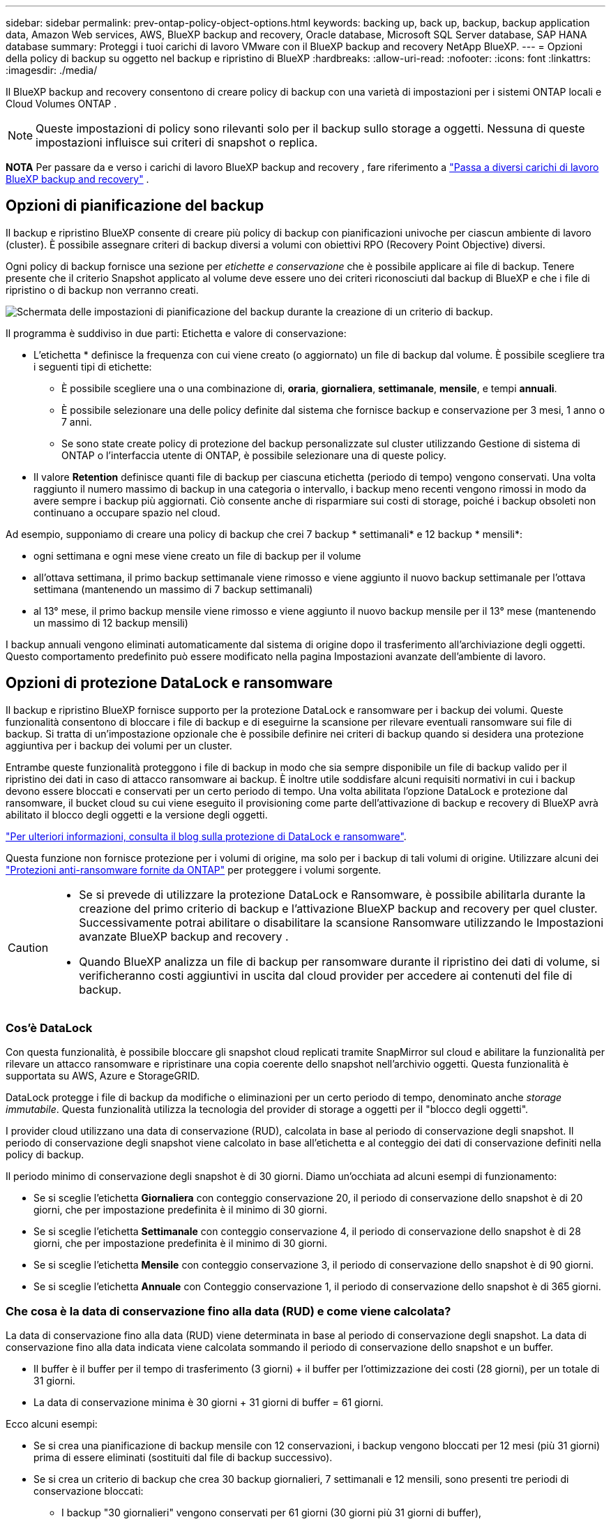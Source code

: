 ---
sidebar: sidebar 
permalink: prev-ontap-policy-object-options.html 
keywords: backing up, back up, backup, backup application data, Amazon Web services, AWS, BlueXP backup and recovery, Oracle database, Microsoft SQL Server database, SAP HANA database 
summary: Proteggi i tuoi carichi di lavoro VMware con il BlueXP backup and recovery NetApp BlueXP. 
---
= Opzioni della policy di backup su oggetto nel backup e ripristino di BlueXP
:hardbreaks:
:allow-uri-read: 
:nofooter: 
:icons: font
:linkattrs: 
:imagesdir: ./media/


[role="lead"]
Il BlueXP backup and recovery consentono di creare policy di backup con una varietà di impostazioni per i sistemi ONTAP locali e Cloud Volumes ONTAP .


NOTE: Queste impostazioni di policy sono rilevanti solo per il backup sullo storage a oggetti. Nessuna di queste impostazioni influisce sui criteri di snapshot o replica.

[]
====
*NOTA* Per passare da e verso i carichi di lavoro BlueXP backup and recovery , fare riferimento a link:br-start-switch-ui.html["Passa a diversi carichi di lavoro BlueXP backup and recovery"] .

====


== Opzioni di pianificazione del backup

Il backup e ripristino BlueXP consente di creare più policy di backup con pianificazioni univoche per ciascun ambiente di lavoro (cluster). È possibile assegnare criteri di backup diversi a volumi con obiettivi RPO (Recovery Point Objective) diversi.

Ogni policy di backup fornisce una sezione per _etichette e conservazione_ che è possibile applicare ai file di backup. Tenere presente che il criterio Snapshot applicato al volume deve essere uno dei criteri riconosciuti dal backup di BlueXP e che i file di ripristino o di backup non verranno creati.

image:screenshot_backup_schedule_settings.png["Schermata delle impostazioni di pianificazione del backup durante la creazione di un criterio di backup."]

Il programma è suddiviso in due parti: Etichetta e valore di conservazione:

* L'etichetta * definisce la frequenza con cui viene creato (o aggiornato) un file di backup dal volume. È possibile scegliere tra i seguenti tipi di etichette:
+
** È possibile scegliere una o una combinazione di, *oraria*, *giornaliera*, *settimanale*, *mensile*, e tempi *annuali*.
** È possibile selezionare una delle policy definite dal sistema che fornisce backup e conservazione per 3 mesi, 1 anno o 7 anni.
** Se sono state create policy di protezione del backup personalizzate sul cluster utilizzando Gestione di sistema di ONTAP o l'interfaccia utente di ONTAP, è possibile selezionare una di queste policy.


* Il valore *Retention* definisce quanti file di backup per ciascuna etichetta (periodo di tempo) vengono conservati. Una volta raggiunto il numero massimo di backup in una categoria o intervallo, i backup meno recenti vengono rimossi in modo da avere sempre i backup più aggiornati. Ciò consente anche di risparmiare sui costi di storage, poiché i backup obsoleti non continuano a occupare spazio nel cloud.


Ad esempio, supponiamo di creare una policy di backup che crei 7 backup * settimanali* e 12 backup * mensili*:

* ogni settimana e ogni mese viene creato un file di backup per il volume
* all'ottava settimana, il primo backup settimanale viene rimosso e viene aggiunto il nuovo backup settimanale per l'ottava settimana (mantenendo un massimo di 7 backup settimanali)
* al 13° mese, il primo backup mensile viene rimosso e viene aggiunto il nuovo backup mensile per il 13° mese (mantenendo un massimo di 12 backup mensili)


I backup annuali vengono eliminati automaticamente dal sistema di origine dopo il trasferimento all'archiviazione degli oggetti. Questo comportamento predefinito può essere modificato nella pagina Impostazioni avanzate dell'ambiente di lavoro.



== Opzioni di protezione DataLock e ransomware

Il backup e ripristino BlueXP fornisce supporto per la protezione DataLock e ransomware per i backup dei volumi. Queste funzionalità consentono di bloccare i file di backup e di eseguirne la scansione per rilevare eventuali ransomware sui file di backup. Si tratta di un'impostazione opzionale che è possibile definire nei criteri di backup quando si desidera una protezione aggiuntiva per i backup dei volumi per un cluster.

Entrambe queste funzionalità proteggono i file di backup in modo che sia sempre disponibile un file di backup valido per il ripristino dei dati in caso di attacco ransomware ai backup. È inoltre utile soddisfare alcuni requisiti normativi in cui i backup devono essere bloccati e conservati per un certo periodo di tempo. Una volta abilitata l'opzione DataLock e protezione dal ransomware, il bucket cloud su cui viene eseguito il provisioning come parte dell'attivazione di backup e recovery di BlueXP avrà abilitato il blocco degli oggetti e la versione degli oggetti.

https://bluexp.netapp.com/blog/cbs-blg-the-bluexp-feature-that-protects-backups-from-ransomware["Per ulteriori informazioni, consulta il blog sulla protezione di DataLock e ransomware"^].

Questa funzione non fornisce protezione per i volumi di origine, ma solo per i backup di tali volumi di origine. Utilizzare alcuni dei  https://docs.netapp.com/us-en/ontap/anti-ransomware/index.html["Protezioni anti-ransomware fornite da ONTAP"^] per proteggere i volumi sorgente.

[CAUTION]
====
* Se si prevede di utilizzare la protezione DataLock e Ransomware, è possibile abilitarla durante la creazione del primo criterio di backup e l'attivazione BlueXP backup and recovery per quel cluster.  Successivamente potrai abilitare o disabilitare la scansione Ransomware utilizzando le Impostazioni avanzate BlueXP backup and recovery .
* Quando BlueXP analizza un file di backup per ransomware durante il ripristino dei dati di volume, si verificheranno costi aggiuntivi in uscita dal cloud provider per accedere ai contenuti del file di backup.


====


=== Cos'è DataLock

Con questa funzionalità, è possibile bloccare gli snapshot cloud replicati tramite SnapMirror sul cloud e abilitare la funzionalità per rilevare un attacco ransomware e ripristinare una copia coerente dello snapshot nell'archivio oggetti. Questa funzionalità è supportata su AWS, Azure e StorageGRID.

DataLock protegge i file di backup da modifiche o eliminazioni per un certo periodo di tempo, denominato anche _storage immutabile_. Questa funzionalità utilizza la tecnologia del provider di storage a oggetti per il "blocco degli oggetti".

I provider cloud utilizzano una data di conservazione (RUD), calcolata in base al periodo di conservazione degli snapshot. Il periodo di conservazione degli snapshot viene calcolato in base all'etichetta e al conteggio dei dati di conservazione definiti nella policy di backup.

Il periodo minimo di conservazione degli snapshot è di 30 giorni. Diamo un'occhiata ad alcuni esempi di funzionamento:

* Se si sceglie l'etichetta *Giornaliera* con conteggio conservazione 20, il periodo di conservazione dello snapshot è di 20 giorni, che per impostazione predefinita è il minimo di 30 giorni.
* Se si sceglie l'etichetta *Settimanale* con conteggio conservazione 4, il periodo di conservazione dello snapshot è di 28 giorni, che per impostazione predefinita è il minimo di 30 giorni.
* Se si sceglie l'etichetta *Mensile* con conteggio conservazione 3, il periodo di conservazione dello snapshot è di 90 giorni.
* Se si sceglie l'etichetta *Annuale* con Conteggio conservazione 1, il periodo di conservazione dello snapshot è di 365 giorni.




=== Che cosa è la data di conservazione fino alla data (RUD) e come viene calcolata?

La data di conservazione fino alla data (RUD) viene determinata in base al periodo di conservazione degli snapshot. La data di conservazione fino alla data indicata viene calcolata sommando il periodo di conservazione dello snapshot e un buffer.

* Il buffer è il buffer per il tempo di trasferimento (3 giorni) + il buffer per l'ottimizzazione dei costi (28 giorni), per un totale di 31 giorni.
* La data di conservazione minima è 30 giorni + 31 giorni di buffer = 61 giorni.


Ecco alcuni esempi:

* Se si crea una pianificazione di backup mensile con 12 conservazioni, i backup vengono bloccati per 12 mesi (più 31 giorni) prima di essere eliminati (sostituiti dal file di backup successivo).
* Se si crea un criterio di backup che crea 30 backup giornalieri, 7 settimanali e 12 mensili, sono presenti tre periodi di conservazione bloccati:
+
** I backup "30 giornalieri" vengono conservati per 61 giorni (30 giorni più 31 giorni di buffer),
** I backup "settimanali" vengono conservati per 11 settimane (7 settimane più 31 giorni) e
** I backup "mensili" vengono conservati per 12 mesi (più 31 giorni).


* Se si crea una pianificazione di backup oraria con 24 ritentions, si potrebbe pensare che i backup siano bloccati per 24 ore. Tuttavia, poiché questo è inferiore al minimo di 30 giorni, ogni backup verrà bloccato e conservato per 61 giorni (30 giorni più 31 giorni di buffer).



CAUTION: I vecchi backup vengono eliminati dopo la scadenza del periodo di conservazione di DataLock, non dopo il periodo di conservazione dei criteri di backup.

L'impostazione di conservazione di DataLock sostituisce l'impostazione di conservazione dei criteri dei criteri di backup. Ciò potrebbe influire sui costi di storage, in quanto i file di backup verranno salvati nell'archivio di oggetti per un periodo di tempo più lungo.



=== Abilita la protezione DataLock e Ransomware

È possibile abilitare la protezione DataLock e Ransomware durante la creazione di una policy. Non è possibile abilitare, modificare o disabilitare questa opzione dopo la creazione della policy.

. Quando si crea un criterio, espandere la sezione *Protezione DataLock e Ransomware*.
. Scegliere una delle seguenti opzioni:
+
** *Nessuno*: la protezione DataLock e la protezione ransomware sono disabilitate.
** *Sbloccato*: la protezione DataLock e la protezione ransomware sono abilitate. Gli utenti con autorizzazioni specifiche possono sovrascrivere o eliminare i file di backup protetti durante il periodo di conservazione.
** *Bloccato*: la protezione DataLock e la protezione ransomware sono abilitate. Nessun utente può sovrascrivere o eliminare i file di backup protetti durante il periodo di conservazione. Ciò soddisfa la piena conformità normativa.




Fare riferimento alla link:prev-ontap-policy-object-advanced-settings.html["Come aggiornare le opzioni di protezione dal ransomware nella pagina Impostazioni avanzate"].



=== Che cos'è la protezione Ransomware in NetApp Backup and Recovery

L'opzione di protezione ransomware di NetApp Backup and Recovery analizza i file di backup per cercare prove di un attacco ransomware.  Il rilevamento degli attacchi ransomware viene eseguito tramite un confronto di checksum.  Se in un nuovo file di backup viene identificato un potenziale ransomware rispetto al file di backup precedente, il file di backup più recente viene sostituito dal file di backup più recente che non mostra alcun segno di attacco ransomware.  (Il file identificato come vittima di un attacco ransomware viene eliminato 1 giorno dopo essere stato sostituito.)

Le scansioni si verificano nelle seguenti situazioni:

* Le scansioni sugli oggetti di backup nel cloud vengono avviate subito dopo il loro trasferimento nell'archivio oggetti nel cloud. La scansione non viene eseguita sul file di backup quando viene scritto per la prima volta nell'archivio cloud, ma quando viene scritto il file di backup successivo.
* Le scansioni ransomware possono essere avviate quando il backup viene selezionato per il processo di ripristino.
* Le scansioni possono essere eseguite su richiesta in qualsiasi momento.


*Come funziona il processo di recupero?*

Quando viene rilevato un attacco ransomware, il servizio utilizza l'API REST di Active Data Connector Integrity Checker per avviare il processo di ripristino. La versione più vecchia degli oggetti dati è la fonte attendibile e viene convertita nella versione corrente durante il processo di ripristino.

Vediamo come funziona:

* In caso di attacco ransomware, il servizio tenta di sovrascrivere o eliminare l'oggetto nel bucket.
* Poiché l'archiviazione cloud è abilitata per il controllo delle versioni, crea automaticamente una nuova versione dell'oggetto di backup. Se un oggetto viene eliminato con il controllo delle versioni attivato, viene contrassegnato come eliminato ma è ancora recuperabile. Se un oggetto viene sovrascritto, le versioni precedenti vengono archiviate e contrassegnate.
* Quando viene avviata una scansione ransomware, i checksum vengono convalidati per entrambe le versioni dell'oggetto e confrontati. Se i checksum sono incoerenti, è stato rilevato un potenziale ransomware.
* Il processo di recupero prevede il ripristino dell'ultima copia funzionante conosciuta.




=== Ambienti di lavoro supportati e provider di storage a oggetti

È possibile attivare la protezione DataLock e ransomware sui volumi ONTAP dai seguenti ambienti di lavoro quando si utilizza lo storage a oggetti nei seguenti provider di cloud pubblico e privato. Ulteriori cloud provider verranno aggiunti nelle versioni future.

[cols="55,45"]
|===
| Ambiente di lavoro di origine | Destinazione del file di backup ifdef::aws[] 


| Cloud Volumes ONTAP in AWS | Amazon S3 endif::aws[] ifdef::Azure[] 


| Cloud Volumes ONTAP in Azure | Azure Blob endif::Azure[] ifdef::gcp[] endif::gcp[] 


| Sistema ONTAP on-premise | Ifdef::aws[] Amazzonia S3 endif::aws[] ifdef::Azure[] Azure Blob endif::Azure[] ifdef::gcp[] endif::gcp[] NetApp StorageGRID 
|===


=== Requisiti

ifdef::aws[]

* Per AWS:
+
** I cluster devono eseguire ONTAP 9.11.1 o versione successiva
** Il connettore può essere implementato nel cloud o on-premise
** Le seguenti autorizzazioni S3 devono far parte del ruolo IAM che fornisce al connettore le autorizzazioni. Si trovano nella sezione "backupS3Policy" per la risorsa "arn:aws:s3:::netapp-backup-*":
+
.Autorizzazioni di AWS S3
[%collapsible]
====
*** s3:GetObjectVersionTagging
*** s3:GetBucketObjectLockConfiguration
*** s3:GetObjectVersionAcl
*** s3:PutObjectTagging
*** s3:DeleteObject
*** s3:DeleteObjectTagging
*** s3:GetObjectRetention
*** s3:DeleteObjectVersionTagging
*** s3:PutObject
*** s3:GetObject
*** s3:PutBucketObjectLockConfiguration
*** s3:GetLifecycleConfiguration
*** s3:GetBucketTagging
*** s3:DeleteObjectVersion
*** s3:ListBucketVersions
*** s3:ListBucket
*** s3:PutBucketTagging
*** s3:GetObjectTagging
*** s3:PutBucketVersioning
*** s3:PutObjectVersionTagging
*** s3:GetBucketVersioning
*** s3:GetBucketAcl
*** s3:BypassGovernanceRetention
*** s3:PutObjectRetention
*** s3:GetBucketLocation
*** s3:GetObjectVersion


====
+
https://docs.netapp.com/us-en/bluexp-setup-admin/reference-permissions-aws.html["Visualizza il formato JSON completo per la policy in cui è possibile copiare e incollare le autorizzazioni richieste"^].





endif::aws[]

ifdef::azure[]

* Per Azure:
+
** I cluster devono eseguire ONTAP 9.12.1 o versione successiva
** Il connettore può essere implementato nel cloud o on-premise




endif::azure[]

* Per StorageGRID:
+
** I cluster devono eseguire ONTAP 9.11.1 o versione successiva
** I sistemi StorageGRID devono eseguire la versione 11.6.0.3 o superiore
** Il connettore deve essere implementato in sede (può essere installato in un sito con o senza accesso a Internet)
** Le seguenti autorizzazioni S3 devono far parte del ruolo IAM che fornisce al connettore le autorizzazioni:
+
.Autorizzazioni di StorageGRID S3
[%collapsible]
====
*** s3:GetObjectVersionTagging
*** s3:GetBucketObjectLockConfiguration
*** s3:GetObjectVersionAcl
*** s3:PutObjectTagging
*** s3:DeleteObject
*** s3:DeleteObjectTagging
*** s3:GetObjectRetention
*** s3:DeleteObjectVersionTagging
*** s3:PutObject
*** s3:GetObject
*** s3:PutBucketObjectLockConfiguration
*** s3:GetLifecycleConfiguration
*** s3:GetBucketTagging
*** s3:DeleteObjectVersion
*** s3:ListBucketVersions
*** s3:ListBucket
*** s3:PutBucketTagging
*** s3:GetObjectTagging
*** s3:PutBucketVersioning
*** s3:PutObjectVersionTagging
*** s3:GetBucketVersioning
*** s3:GetBucketAcl
*** s3:PutObjectRetention
*** s3:GetBucketLocation
*** s3:GetObjectVersion


====






=== Restrizioni

* La funzionalità di protezione DataLock e ransomware non è disponibile se è stato configurato lo storage di archivio nel criterio di backup.
* L'opzione DataLock selezionata quando si attiva il backup e il ripristino BlueXP deve essere utilizzata per tutti i criteri di backup per quel cluster.
* Non è possibile utilizzare più modalità DataLock su un singolo cluster.
* Se si attiva DataLock, tutti i backup dei volumi verranno bloccati. Non è possibile combinare backup di volumi bloccati e non bloccati per un singolo cluster.
* La protezione DataLock e Ransomware è applicabile ai backup di nuovi volumi utilizzando un criterio di backup con protezione DataLock e Ransomware abilitata.  Successivamente potrai abilitare o disabilitare l'opzione di scansione Ransomware utilizzando l'opzione Impostazioni avanzate.
* I volumi FlexGroup possono utilizzare la protezione DataLock e ransomware solo quando si utilizza ONTAP 9.13.1 o superiore.




=== Suggerimenti su come ridurre i costi di DataLock

È possibile attivare o disattivare la funzione di scansione ransomware mantenendo attiva la funzione DataLock. Per evitare costi aggiuntivi, puoi disabilitare le scansioni pianificate dal ransomware. In questo modo potrai personalizzare le impostazioni di sicurezza ed evitare di sostenere i costi del cloud provider.

Anche se le scansioni pianificate anti-ransomware sono disattivate, puoi comunque eseguire scansioni on-demand quando necessario.

È possibile scegliere diversi livelli di protezione:

* *DataLock _without_ ransomware scan*: Fornisce protezione per i dati di backup nello storage di destinazione che può essere in modalità Governance o Compliance.
+
** *Modalità governance*: Offre agli amministratori la flessibilità di sovrascrivere o eliminare i dati protetti.
** *Modalità conformità*: Fornisce una completa cancellabilità fino alla scadenza del periodo di conservazione. Questo consente di soddisfare i più rigorosi requisiti di sicurezza dei dati in ambienti altamente regolamentati. Non è possibile sovrascrivere o modificare i dati durante il loro ciclo di vita, offrendo il livello di protezione più elevato per le copie di backup.
+

NOTE: Microsoft Azure utilizza invece la modalità di blocco e sblocco.



* *DataLock _with_ ransomware scans*: Fornisce un ulteriore livello di sicurezza per i tuoi dati. Questa funzione consente di rilevare eventuali tentativi di modifica delle copie di backup. In caso di tentativo, viene creata una nuova versione dei dati in modo discreto. La frequenza di scansione può essere modificata in 1, 2, 3, 4, 5, 6 o 7 giorni. Se le scansioni sono impostate su ogni 7 giorni, i costi diminuiscono significativamente.


Per ulteriori suggerimenti su come ridurre i costi di DataLock, fare riferimento a. https://community.netapp.com/t5/Tech-ONTAP-Blogs/Understanding-BlueXP-Backup-and-Recovery-DataLock-and-Ransomware-Feature-TCO/ba-p/453475[]

Inoltre, è possibile ottenere stime del costo associato a DataLock visitando il sito https://bluexp.netapp.com/cloud-backup-service-tco-calculator["Calcolatore del TCO (Total Cost of Ownership) di backup e recovery di BlueXP"].



== Opzioni di archiviazione

Quando si utilizza il cloud storage AWS, Azure o Google, dopo un certo numero di giorni è possibile spostare i file di backup meno recenti in una classe di archiviazione o un Tier di accesso meno costosi. Puoi anche scegliere di inviare immediatamente i file di backup allo storage di archivio senza essere scritti su cloud storage standard. È sufficiente inserire *0* come "Archivia dopo giorni" per inviare il file di backup direttamente all'archivio. Ciò può risultare particolarmente utile per gli utenti che raramente hanno bisogno di accedere ai dati da backup del cloud o per gli utenti che stanno sostituendo una soluzione di backup su nastro.

Non è possibile accedere immediatamente ai dati nei livelli di archiviazione quando necessario e richiede un costo di recupero più elevato, pertanto è necessario considerare la frequenza con cui potrebbe essere necessario ripristinare i dati dai file di backup prima di decidere di archiviare i file di backup.

[NOTE]
====
* Anche se selezioni "0" per inviare tutti i blocchi di dati al cloud storage di archiviazione, i blocchi di metadati vengono sempre scritti nel cloud storage standard.
* Non è possibile utilizzare lo storage di archiviazione se è stato attivato DataLock.
* Non è possibile modificare il criterio di archiviazione dopo aver selezionato *0* giorni (archiviare immediatamente).


====
Ogni policy di backup fornisce una sezione per _Archival Policy_ che è possibile applicare ai file di backup.

image:screenshot_archive_tier_settings.png["Una schermata delle impostazioni di Archival Policy (Criteri di archiviazione) durante la creazione di un criterio di backup."]

ifdef::aws[]

* In AWS, i backup iniziano nella classe di storage _Standard_ e passano alla classe di storage _Standard-infrequent Access_ dopo 30 giorni.
+
Se il cluster utilizza ONTAP 9.10.1 o versione successiva, è possibile eseguire il tiering dei backup più vecchi nello storage _S3 Glacier_ o _S3 Glacier Deep Archive_. link:prev-reference-aws-archive-storage-tiers.html["Scopri di più sullo storage di archiviazione AWS"].

+
** Se non si seleziona alcun livello di archiviazione nella prima policy di backup quando si attiva il backup e ripristino BlueXP, _S3 Glacier_ sarà l'unica opzione di archiviazione per le policy future.
** Se si seleziona _S3 Glacier_ nella prima policy di backup, è possibile passare al livello _S3 Glacier Deep Archive_ per le policy di backup future per quel cluster.
** Se si seleziona _S3 Glacier Deep Archive_ nella prima policy di backup, tale Tier sarà l'unico Tier di archiviazione disponibile per future policy di backup per quel cluster.




endif::aws[]

ifdef::azure[]

* In Azure, i backup sono associati al Tier di accesso _Cool_.
+
Se il cluster utilizza ONTAP 9.10.1 o versione successiva, è possibile eseguire il tiering dei backup più vecchi allo storage _Azure Archive_. link:prev-reference-azure-archive-storage-tiers.html["Scopri di più sullo storage di archivio Azure"].



endif::azure[]

ifdef::gcp[]

* In GCP, i backup sono associati alla classe di storage _Standard_.
+
Se il cluster on-premise utilizza ONTAP 9.12.1 o versione successiva, è possibile scegliere di raggruppare i backup più vecchi in storage _Archive_ nell'interfaccia utente di backup e ripristino BlueXP dopo un certo numero di giorni per un'ulteriore ottimizzazione dei costi. link:prev-reference-gcp-archive-storage-tiers.html["Scopri di più sullo storage di archivio di Google"].



endif::gcp[]

* In StorageGRID, i backup sono associati alla classe di storage _Standard_.
+
Se il cluster on-premise utilizza ONTAP 9.12.1 o versione successiva e il sistema StorageGRID utilizza 11.4 o versione successiva, è possibile archiviare i file di backup meno recenti nello storage di archiviazione del cloud pubblico.



ifdef::aws[]

+ ** per AWS, è possibile eseguire il tiering dei backup nello storage AWS _S3 Glacier_ o _S3 Glacier Deep Archive_. link:prev-reference-aws-archive-storage-tiers.html["Scopri di più sullo storage di archiviazione AWS"^].

endif::aws[]

ifdef::azure[]

+ ** per Azure, è possibile eseguire il tiering dei backup più vecchi sullo storage _Azure Archive_. link:prev-reference-azure-archive-storage-tiers.html["Scopri di più sullo storage di archivio Azure"^].

endif::azure[]

